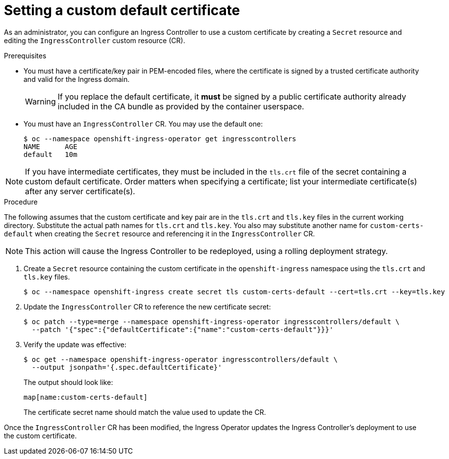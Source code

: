 // Module included in the following assemblies:
//
// * networking/ingress-operator.adoc

[id="nw-ingress-setting-a-custom-default-certificate_{context}"]
= Setting a custom default certificate

As an administrator, you can configure an Ingress Controller to use a custom
certificate by creating a `Secret` resource and editing the `IngressController`
custom resource (CR).

.Prerequisites

* You must have a certificate/key pair in PEM-encoded files, where the
certificate is signed by a trusted certificate authority and valid for the
Ingress domain.
+
[WARNING]
====
If you replace the default certificate, it *must* be signed by a public
certificate authority already included in the CA bundle as provided by the
container userspace.
====

* You must have an `IngressController` CR. You may use the default one:
+
----
$ oc --namespace openshift-ingress-operator get ingresscontrollers
NAME      AGE
default   10m
----

[NOTE]
====
If you have intermediate certificates, they must be included in the `tls.crt`
file of the secret containing a custom default certificate. Order matters when
specifying a certificate; list your intermediate certificate(s) after any server
certificate(s).
====

.Procedure

The following assumes that the custom certificate and key pair are in the
`tls.crt` and `tls.key` files in the current working directory. Substitute the
actual path names for `tls.crt` and `tls.key`. You also may substitute another
name for `custom-certs-default` when creating the `Secret` resource and
referencing it in the `IngressController` CR.

[NOTE]
====
This action will cause the Ingress Controller to be redeployed, using a rolling deployment strategy.
====

. Create a `Secret` resource containing the custom certificate in the
`openshift-ingress` namespace using the `tls.crt` and `tls.key` files.
+
----
$ oc --namespace openshift-ingress create secret tls custom-certs-default --cert=tls.crt --key=tls.key
----
+
. Update the `IngressController` CR to reference the new certificate secret:
+
----
$ oc patch --type=merge --namespace openshift-ingress-operator ingresscontrollers/default \
  --patch '{"spec":{"defaultCertificate":{"name":"custom-certs-default"}}}'
----
+
. Verify the update was effective:
+
----
$ oc get --namespace openshift-ingress-operator ingresscontrollers/default \
  --output jsonpath='{.spec.defaultCertificate}'
----
The output should look like:
+
----
map[name:custom-certs-default]
----
+
The certificate secret name should match the value used to update the CR.

Once the `IngressController` CR has been modified, the Ingress Operator
updates the Ingress Controller's deployment to use the custom certificate.
